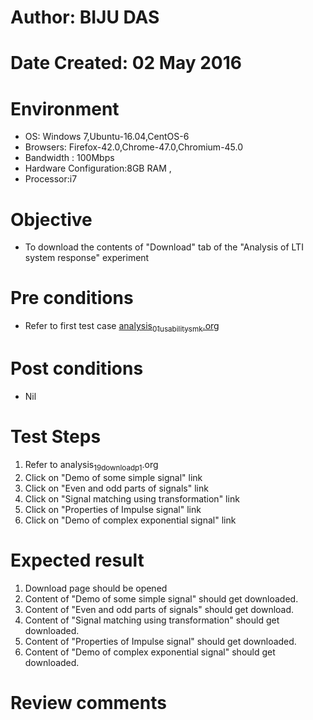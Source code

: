 * Author: BIJU DAS
* Date Created: 02 May 2016
* Environment
  - OS: Windows 7,Ubuntu-16.04,CentOS-6
  - Browsers: Firefox-42.0,Chrome-47.0,Chromium-45.0
  - Bandwidth : 100Mbps
  - Hardware Configuration:8GB RAM , 
  - Processor:i7

* Objective
  - To download the contents of "Download" tab of the "Analysis of LTI system response" experiment

* Pre conditions
  - Refer to first test case [[https://github.com/Virtual-Labs/signals-and-systems-laboratory-iitg/blob/master/test-cases/integration_test-cases/Analysis%20of%20LTI%20system%20response/analysis_01_usability_smk.org][analysis_01_usability_smk.org]] 

* Post conditions
   - Nil

* Test Steps
  1. Refer to analysis_19_download_p1.org 
  2. Click on "Demo of some simple signal" link
  3. Click on "Even and odd parts of signals" link
  4. Click on "Signal matching using transformation" link
  5. Click on "Properties of Impulse signal" link
  6. Click on "Demo of complex exponential signal" link

* Expected result
  1. Download page should be opened
  2. Content of "Demo of some simple signal" should get downloaded.
  3. Content of "Even and odd parts of signals" should get download.
  4. Content of "Signal matching using transformation" should get downloaded.
  5. Content of "Properties of Impulse signal" should get downloaded.
  6. Content of "Demo of complex exponential signal" should get downloaded.
  
* Review comments
